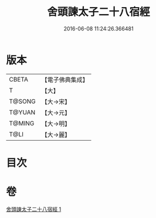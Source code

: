 #+TITLE: 舍頭諫太子二十八宿經 
#+DATE: 2016-06-08 11:24:26.366481

* 版本
 |     CBETA|【電子佛典集成】|
 |         T|【大】     |
 |    T@SONG|【大→宋】   |
 |    T@YUAN|【大→元】   |
 |    T@MING|【大→明】   |
 |      T@LI|【大→麗】   |

* 目次

* 卷
[[file:KR6j0532_001.txt][舍頭諫太子二十八宿經 1]]

